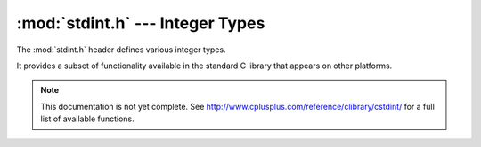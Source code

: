 :mod:`stdint.h` --- Integer Types
=============================================

.. module:: stdint.h
    :synopsis: Definitions for various integer types.

The :mod:`stdint.h` header defines various integer types.

It provides a subset of functionality available in the standard C library
that appears on other platforms.

.. note::

    This documentation is not yet complete.  See http://www.cplusplus.com/reference/clibrary/cstdint/
    for a full list of available functions.

.. c:type:: uint8_t
    
    An unsigned 8-bit integer.
    
.. c:type:: uint16_t
    
    An unsigned 16-bit integer.
    
.. c:type:: uint32_t
    
    An unsigned 32-bit integer.
        
.. c:type:: int8_t
    
    A signed 8-bit integer.
    
.. c:type:: int16_t
    
    A signed 16-bit integer.
    
.. c:type:: int32_t
    
    A signed 32-bit integer.